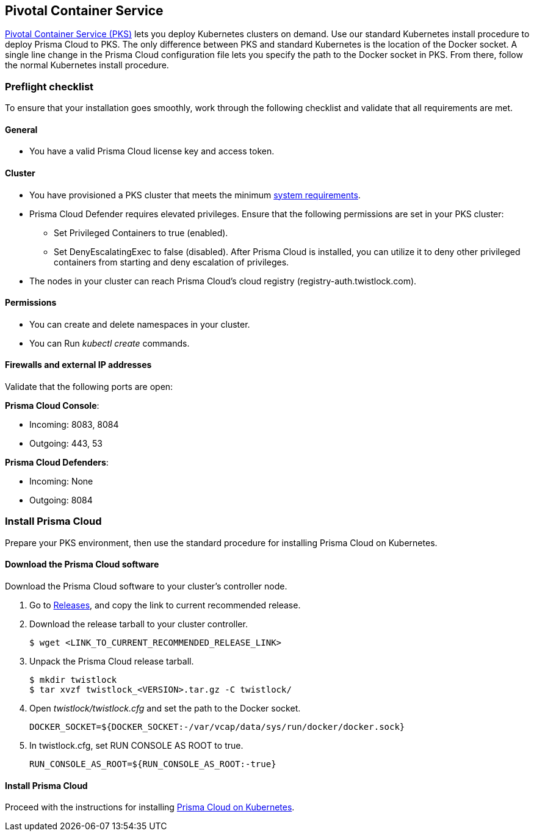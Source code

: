 == Pivotal Container Service

link:https://pivotal.io/platform/pivotal-container-service#[Pivotal Container Service (PKS)] lets you deploy Kubernetes clusters on demand.
Use our standard Kubernetes install procedure to deploy Prisma Cloud to PKS.
The only difference between PKS and standard Kubernetes is the location of the Docker socket.
A single line change in the Prisma Cloud configuration file lets you specify the path to the Docker socket in PKS.
From there, follow the normal Kubernetes install procedure.


=== Preflight checklist

To ensure that your installation goes smoothly, work through the following checklist and validate that all requirements are met.

[.section]
==== General

* You have a valid Prisma Cloud license key and access token.

[.section]
==== Cluster

* You have provisioned a PKS cluster that meets the minimum xref:../install/system_requirements.adoc#[system requirements].

* Prisma Cloud Defender requires elevated privileges.
Ensure that the following permissions are set in your PKS cluster:

** Set Privileged Containers to true (enabled).

** Set DenyEscalatingExec to false (disabled).
After Prisma Cloud is installed, you can utilize it to deny other privileged containers from starting and deny escalation of privileges.

* The nodes in your cluster can reach Prisma Cloud's cloud registry (registry-auth.twistlock.com).

[.section]
==== Permissions

* You can create and delete namespaces in your cluster.

* You can Run _kubectl create_ commands.

[.section]
==== Firewalls and external IP addresses

Validate that the following ports are open:

*Prisma Cloud Console*:

* Incoming: 8083, 8084
* Outgoing: 443, 53

*Prisma Cloud Defenders*:

* Incoming: None
* Outgoing: 8084


=== Install Prisma Cloud

Prepare your PKS environment, then use the standard procedure for installing Prisma Cloud on Kubernetes.


[.task]
==== Download the Prisma Cloud software

Download the Prisma Cloud software to your cluster's controller node.

[.procedure]
. Go to
xref:../welcome/releases.adoc[Releases], and copy the link to current recommended release.

. Download the release tarball to your cluster controller.

  $ wget <LINK_TO_CURRENT_RECOMMENDED_RELEASE_LINK>

. Unpack the Prisma Cloud release tarball.

  $ mkdir twistlock
  $ tar xvzf twistlock_<VERSION>.tar.gz -C twistlock/

. Open _twistlock/twistlock.cfg_ and set the path to the Docker socket.

  DOCKER_SOCKET=${DOCKER_SOCKET:-/var/vcap/data/sys/run/docker/docker.sock}

. In twistlock.cfg, set RUN CONSOLE AS ROOT to true.

  RUN_CONSOLE_AS_ROOT=${RUN_CONSOLE_AS_ROOT:-true}


==== Install Prisma Cloud

Proceed with the instructions for installing xref:../install/install_kubernetes.adoc#install-console[Prisma Cloud on Kubernetes].
